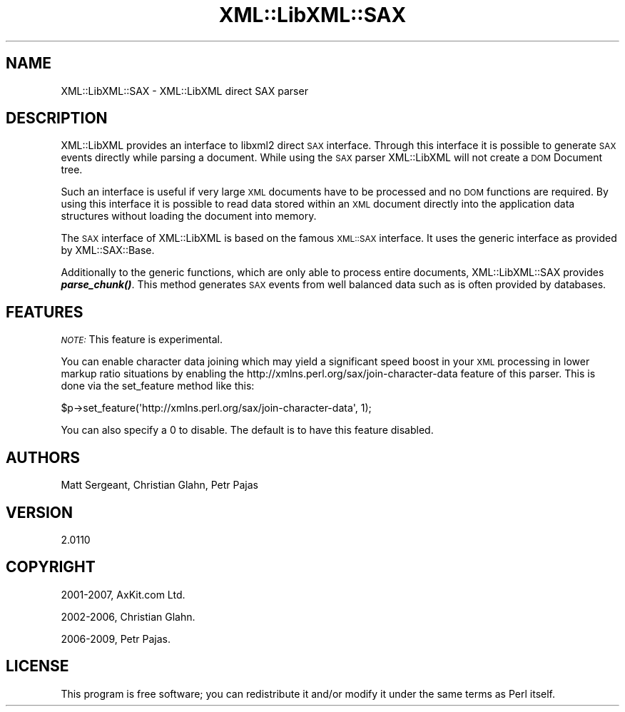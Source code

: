 .\" Automatically generated by Pod::Man 4.11 (Pod::Simple 3.35)
.\"
.\" Standard preamble:
.\" ========================================================================
.de Sp \" Vertical space (when we can't use .PP)
.if t .sp .5v
.if n .sp
..
.de Vb \" Begin verbatim text
.ft CW
.nf
.ne \\$1
..
.de Ve \" End verbatim text
.ft R
.fi
..
.\" Set up some character translations and predefined strings.  \*(-- will
.\" give an unbreakable dash, \*(PI will give pi, \*(L" will give a left
.\" double quote, and \*(R" will give a right double quote.  \*(C+ will
.\" give a nicer C++.  Capital omega is used to do unbreakable dashes and
.\" therefore won't be available.  \*(C` and \*(C' expand to `' in nroff,
.\" nothing in troff, for use with C<>.
.tr \(*W-
.ds C+ C\v'-.1v'\h'-1p'\s-2+\h'-1p'+\s0\v'.1v'\h'-1p'
.ie n \{\
.    ds -- \(*W-
.    ds PI pi
.    if (\n(.H=4u)&(1m=24u) .ds -- \(*W\h'-12u'\(*W\h'-12u'-\" diablo 10 pitch
.    if (\n(.H=4u)&(1m=20u) .ds -- \(*W\h'-12u'\(*W\h'-8u'-\"  diablo 12 pitch
.    ds L" ""
.    ds R" ""
.    ds C` ""
.    ds C' ""
'br\}
.el\{\
.    ds -- \|\(em\|
.    ds PI \(*p
.    ds L" ``
.    ds R" ''
.    ds C`
.    ds C'
'br\}
.\"
.\" Escape single quotes in literal strings from groff's Unicode transform.
.ie \n(.g .ds Aq \(aq
.el       .ds Aq '
.\"
.\" If the F register is >0, we'll generate index entries on stderr for
.\" titles (.TH), headers (.SH), subsections (.SS), items (.Ip), and index
.\" entries marked with X<> in POD.  Of course, you'll have to process the
.\" output yourself in some meaningful fashion.
.\"
.\" Avoid warning from groff about undefined register 'F'.
.de IX
..
.nr rF 0
.if \n(.g .if rF .nr rF 1
.if (\n(rF:(\n(.g==0)) \{\
.    if \nF \{\
.        de IX
.        tm Index:\\$1\t\\n%\t"\\$2"
..
.        if !\nF==2 \{\
.            nr % 0
.            nr F 2
.        \}
.    \}
.\}
.rr rF
.\" ========================================================================
.\"
.IX Title "XML::LibXML::SAX 3"
.TH XML::LibXML::SAX 3 "2014-02-01" "perl v5.30.2" "User Contributed Perl Documentation"
.\" For nroff, turn off justification.  Always turn off hyphenation; it makes
.\" way too many mistakes in technical documents.
.if n .ad l
.nh
.SH "NAME"
XML::LibXML::SAX \- XML::LibXML direct SAX parser
.SH "DESCRIPTION"
.IX Header "DESCRIPTION"
XML::LibXML provides an interface to libxml2 direct \s-1SAX\s0 interface. Through this
interface it is possible to generate \s-1SAX\s0 events directly while parsing a
document. While using the \s-1SAX\s0 parser XML::LibXML will not create a \s-1DOM\s0 Document
tree.
.PP
Such an interface is useful if very large \s-1XML\s0 documents have to be processed
and no \s-1DOM\s0 functions are required. By using this interface it is possible to
read data stored within an \s-1XML\s0 document directly into the application data
structures without loading the document into memory.
.PP
The \s-1SAX\s0 interface of XML::LibXML is based on the famous \s-1XML::SAX\s0 interface. It
uses the generic interface as provided by XML::SAX::Base.
.PP
Additionally to the generic functions, which are only able to process entire
documents, XML::LibXML::SAX provides \fI\f(BIparse_chunk()\fI\fR. This method generates \s-1SAX\s0 events from well balanced data such as is often
provided by databases.
.SH "FEATURES"
.IX Header "FEATURES"
\&\fI\s-1NOTE:\s0\fR This feature is experimental.
.PP
You can enable character data joining which may yield a significant speed boost
in your \s-1XML\s0 processing in lower markup ratio situations by enabling the
http://xmlns.perl.org/sax/join\-character\-data feature of this parser. This is
done via the set_feature method like this:
.PP
.Vb 1
\&  $p\->set_feature(\*(Aqhttp://xmlns.perl.org/sax/join\-character\-data\*(Aq, 1);
.Ve
.PP
You can also specify a 0 to disable. The default is to have this feature
disabled.
.SH "AUTHORS"
.IX Header "AUTHORS"
Matt Sergeant,
Christian Glahn,
Petr Pajas
.SH "VERSION"
.IX Header "VERSION"
2.0110
.SH "COPYRIGHT"
.IX Header "COPYRIGHT"
2001\-2007, AxKit.com Ltd.
.PP
2002\-2006, Christian Glahn.
.PP
2006\-2009, Petr Pajas.
.SH "LICENSE"
.IX Header "LICENSE"
This program is free software; you can redistribute it and/or modify it under
the same terms as Perl itself.
